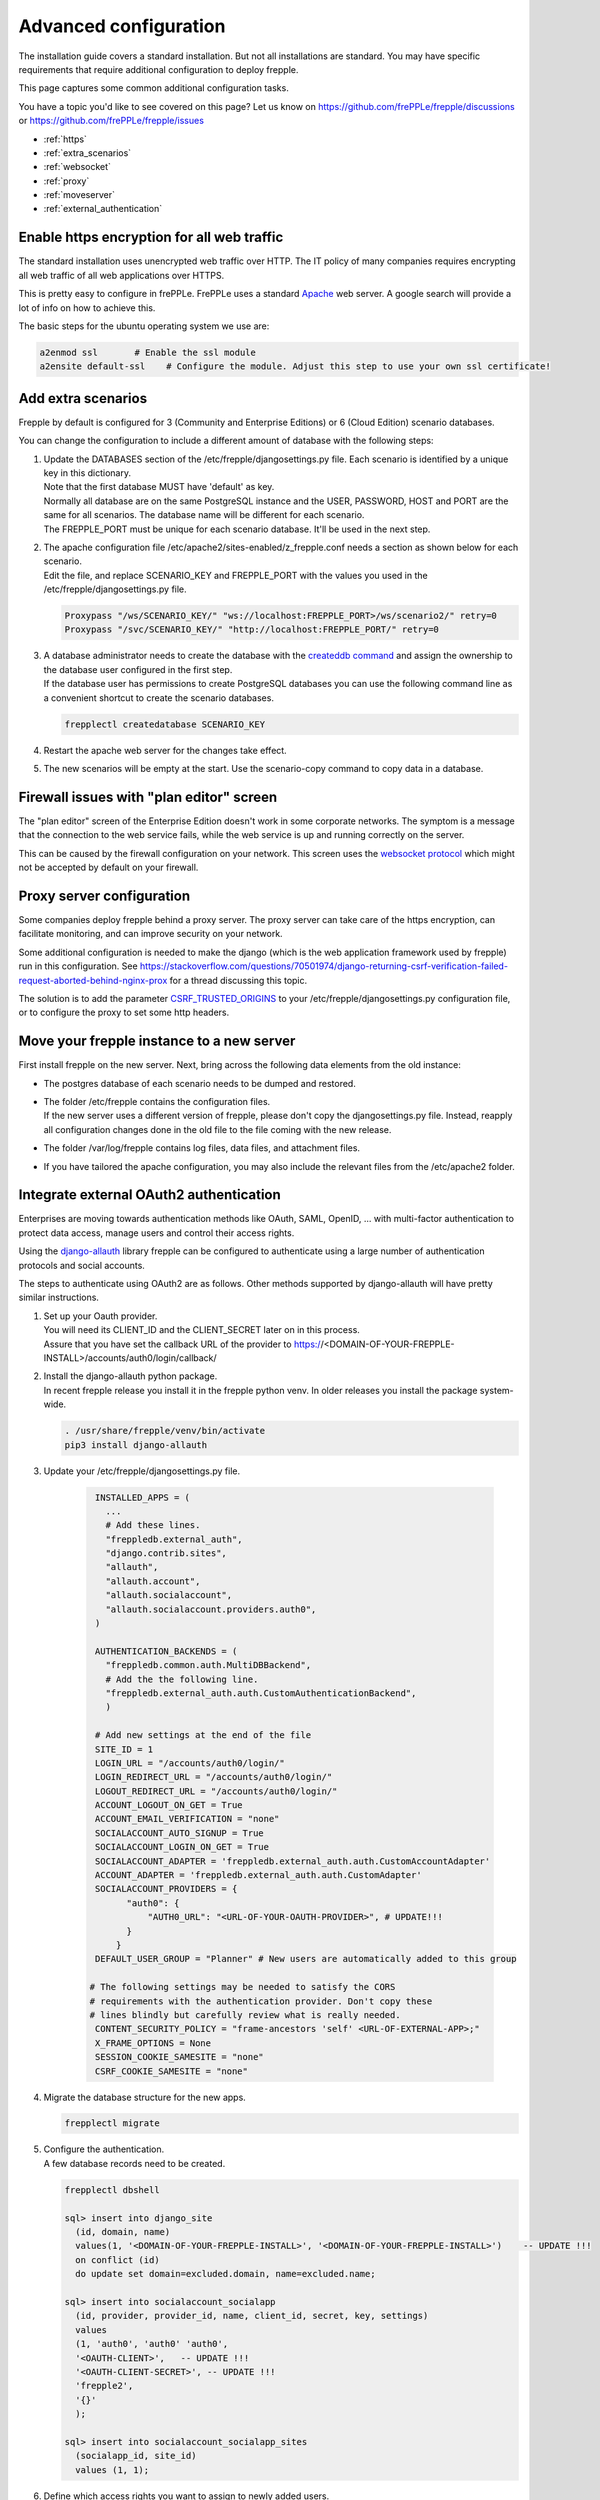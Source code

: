 ======================
Advanced configuration
======================

The installation guide covers a standard installation. But not all installations
are standard. You may have specific requirements that require additional
configuration to deploy frepple.

This page captures some common additional configuration tasks.

You have a topic you'd like to see covered on this page? Let us know on
https://github.com/frePPLe/frepple/discussions or https://github.com/frePPLe/frepple/issues

* :ref:`https`
* :ref:`extra_scenarios`
* :ref:`websocket`
* :ref:`proxy`
* :ref:`moveserver`
* :ref:`external_authentication`


.. _https:

Enable https encryption for all web traffic
-------------------------------------------

The standard installation uses unencrypted web traffic over HTTP. The IT policy
of many companies requires encrypting all web traffic of all web applications
over HTTPS.

This is pretty easy to configure in frePPLe. FrePPLe uses a standard
`Apache <https://httpd.apache.org/>`_ web server. A google search will
provide a lot of info on how to achieve this.

The basic steps for the ubuntu operating system we use are:

.. code-block:: bash

   a2enmod ssl       # Enable the ssl module
   a2ensite default-ssl    # Configure the module. Adjust this step to use your own ssl certificate!

.. _extra_scenarios:

Add extra scenarios
-------------------

Frepple by default is configured for 3 (Community and Enterprise Editions)
or 6 (Cloud Edition) scenario databases.

You can change the configuration to include a different amount of database
with the following steps:

#. | Update the DATABASES section of the /etc/frepple/djangosettings.py file.
     Each scenario is identified by a unique key in this dictionary.
   | Note that the first database MUST have 'default' as key.
   | Normally all database are on the same PostgreSQL instance and the USER,
     PASSWORD, HOST and PORT are the same for all scenarios. The database name
     will be different for each scenario.
   | The FREPPLE_PORT must be unique for each scenario database. It'll be
     used in the next step.

#. | The apache configuration file /etc/apache2/sites-enabled/z_frepple.conf
     needs a section as shown below for each scenario.
   | Edit the file, and replace SCENARIO_KEY and FREPPLE_PORT with the values
     you used in the /etc/frepple/djangosettings.py file.

   .. code-block:: bash

       Proxypass "/ws/SCENARIO_KEY/" "ws://localhost:FREPPLE_PORT>/ws/scenario2/" retry=0
       Proxypass "/svc/SCENARIO_KEY/" "http://localhost:FREPPLE_PORT/" retry=0

#. | A database administrator needs to create the database with the
     `createddb command <https://www.postgresql.org/docs/current/app-createdb.html>`_
     and assign the ownership to the database user configured in the first step.
   | If the database user has permissions to create PostgreSQL databases you can
     use the following command line as a convenient shortcut to create the scenario
     databases.

   .. code-block:: bash

       frepplectl createdatabase SCENARIO_KEY

#. | Restart the apache web server for the changes take effect.

#. | The new scenarios will be empty at the start. Use the scenario-copy command
     to copy data in a database.

.. _websocket:

Firewall issues with "plan editor" screen
-----------------------------------------

The "plan editor" screen of the Enterprise Edition doesn't work in some corporate
networks. The symptom is a message that the connection to the web service fails,
while the web service is up and running correctly on the server.

This can be caused by the firewall configuration on your network. This screen
uses the `websocket protocol <https://en.wikipedia.org/wiki/WebSocket>`_ which might
not be accepted by default on your firewall.

.. _proxy:

Proxy server configuration
--------------------------

Some companies deploy frepple behind a proxy server. The proxy server can take
care of the https encryption, can facilitate monitoring, and can improve security on
your network.

Some additional configuration is needed to make the django (which is the
web application framework used by frepple) run in this configuration.
See https://stackoverflow.com/questions/70501974/django-returning-csrf-verification-failed-request-aborted-behind-nginx-prox
for a thread discussing this topic.

The solution is to add the parameter
`CSRF_TRUSTED_ORIGINS <https://docs.djangoproject.com/en/4.2/ref/settings/#csrf-trusted-origins>`_
to your /etc/frepple/djangosettings.py configuration file, or to configure
the proxy to set some http headers.

.. _moveserver:

Move your frepple instance to a new server
------------------------------------------

First install frepple on the new server. Next, bring across the
following data elements from the old instance:

- The postgres database of each scenario needs to be dumped and restored.

- | The folder /etc/frepple contains the configuration files.
  | If the new server uses a different version of frepple, please don't copy
    the djangosettings.py file. Instead, reapply all configuration changes done
    in the old file to the file coming with the new release.

- The folder /var/log/frepple contains log files, data files,
  and attachment files.

- If you have tailored the apache configuration, you may also include
  the relevant files from the /etc/apache2 folder.

.. _external_authentication:

Integrate external OAuth2 authentication
----------------------------------------

Enterprises are moving towards authentication methods like OAuth, SAML,
OpenID, ... with multi-factor authentication to protect data access,
manage users and control their access rights.

Using the `django-allauth <https://docs.allauth.org/en/latest/>`_
library frepple can be configured to authenticate using a large number of
authentication protocols and social accounts.

The steps to authenticate using OAuth2 are as follows. Other methods supported by
django-allauth will have pretty similar instructions.

#. | Set up your Oauth provider.
   | You will need its CLIENT_ID and the CLIENT_SECRET later on in this process.
   | Assure that you have set the callback URL of the provider to
     https://<DOMAIN-OF-YOUR-FREPPLE-INSTALL>/accounts/auth0/login/callback/

#. | Install the django-allauth python package.
   | In recent frepple release you install it in the frepple python venv. In older releases
     you install the package system-wide.

   .. code-block:: bash

      . /usr/share/frepple/venv/bin/activate
      pip3 install django-allauth

#. | Update your /etc/frepple/djangosettings.py file.

     .. code-block:: python

        INSTALLED_APPS = (
          ...
          # Add these lines.
          "freppledb.external_auth",
          "django.contrib.sites",
          "allauth",
          "allauth.account",
          "allauth.socialaccount",
          "allauth.socialaccount.providers.auth0",
        )

        AUTHENTICATION_BACKENDS = (
          "freppledb.common.auth.MultiDBBackend",
          # Add the the following line.
          "freppledb.external_auth.auth.CustomAuthenticationBackend",
          )

        # Add new settings at the end of the file
        SITE_ID = 1
        LOGIN_URL = "/accounts/auth0/login/"
        LOGIN_REDIRECT_URL = "/accounts/auth0/login/"
        LOGOUT_REDIRECT_URL = "/accounts/auth0/login/"
        ACCOUNT_LOGOUT_ON_GET = True
        ACCOUNT_EMAIL_VERIFICATION = "none"
        SOCIALACCOUNT_AUTO_SIGNUP = True
        SOCIALACCOUNT_LOGIN_ON_GET = True
        SOCIALACCOUNT_ADAPTER = 'freppledb.external_auth.auth.CustomAccountAdapter'
        ACCOUNT_ADAPTER = 'freppledb.external_auth.auth.CustomAdapter'
        SOCIALACCOUNT_PROVIDERS = {
              "auth0": {
                  "AUTH0_URL": "<URL-OF-YOUR-OAUTH-PROVIDER>", # UPDATE!!!
              }
            }
        DEFAULT_USER_GROUP = "Planner" # New users are automatically added to this group

       # The following settings may be needed to satisfy the CORS
       # requirements with the authentication provider. Don't copy these
       # lines blindly but carefully review what is really needed.
        CONTENT_SECURITY_POLICY = "frame-ancestors 'self' <URL-OF-EXTERNAL-APP>;"
        X_FRAME_OPTIONS = None
        SESSION_COOKIE_SAMESITE = "none"
        CSRF_COOKIE_SAMESITE = "none"

#. Migrate the database structure for the new apps.

   .. code-block:: bash

      frepplectl migrate

#. | Configure the authentication.
   | A few database records need to be created.

   .. code-block:: bash

      frepplectl dbshell

      sql> insert into django_site
        (id, domain, name)
        values(1, '<DOMAIN-OF-YOUR-FREPPLE-INSTALL>', '<DOMAIN-OF-YOUR-FREPPLE-INSTALL>')    -- UPDATE !!!
        on conflict (id)
        do update set domain=excluded.domain, name=excluded.name;

      sql> insert into socialaccount_socialapp
        (id, provider, provider_id, name, client_id, secret, key, settings)
        values
        (1, 'auth0', 'auth0' 'auth0',
        '<OAUTH-CLIENT>',   -- UPDATE !!!
        '<OAUTH-CLIENT-SECRET>', -- UPDATE !!!
        'frepple2',
        '{}'
        );

      sql> insert into socialaccount_socialapp_sites
        (socialapp_id, site_id)
        values (1, 1);


#. | Define which access rights you want to assign to newly added users.
   | Use the "admin/groups" screen to define a group called "Planner", and
     assign the correct permissions to the group.
   | Hint: Define only a minimal set of permissions to the group. You can
     always grant additional permissions later on to the handful of
     super-users that need those.
